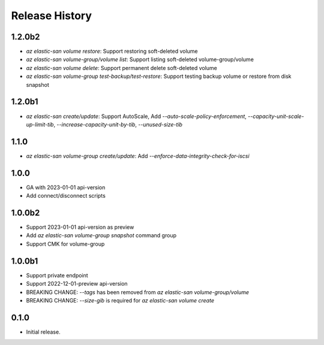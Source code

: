 .. :changelog:

Release History
===============
1.2.0b2
++++++
* `az elastic-san volume restore`: Support restoring soft-deleted volume
* `az elastic-san volume-group/volume list`: Support listing soft-deleted volume-group/volume
* `az elastic-san volume delete`: Support permanent delete soft-deleted volume
* `az elastic-san volume-group test-backup/test-restore`: Support testing backup volume or restore from disk snapshot

1.2.0b1
++++++
* `az elastic-san create/update`: Support AutoScale, Add `--auto-scale-policy-enforcement`, `--capacity-unit-scale-up-limit-tib`, `--increase-capacity-unit-by-tib`, `--unused-size-tib`

1.1.0
++++++
* `az elastic-san volume-group create/update`: Add `--enforce-data-integrity-check-for-iscsi`

1.0.0
++++++
* GA with 2023-01-01 api-version
* Add connect/disconnect scripts

1.0.0b2
++++++
* Support 2023-01-01 api-version as preview
* Add `az elastic-san volume-group snapshot` command group
* Support CMK for volume-group

1.0.0b1
++++++
* Support private endpoint
* Support 2022-12-01-preview api-version
* BREAKING CHANGE: `--tags` has been removed from `az elastic-san volume-group/volume`
* BREAKING CHANGE: `--size-gib` is required for `az elastic-san volume create`

0.1.0
++++++
* Initial release.